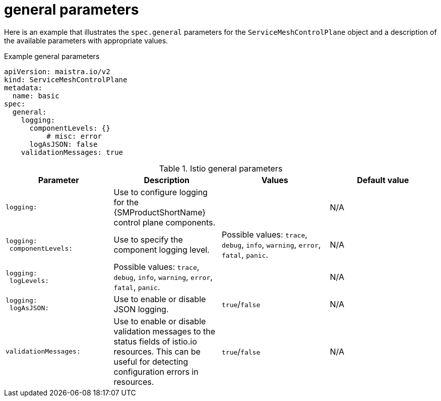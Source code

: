 // Module included in the following assemblies:
//
// * service_mesh/v2x/ossm-reference-smcp.adoc

:_content-type: REFERENCE
[id="ossm-cr-general_{context}"]
= general parameters

Here is an example that illustrates the `spec.general` parameters for the `ServiceMeshControlPlane` object and a description of the available parameters with appropriate values.

.Example general parameters
[source,yaml]
----
apiVersion: maistra.io/v2
kind: ServiceMeshControlPlane
metadata:
  name: basic
spec:
  general:
    logging:
      componentLevels: {}
          # misc: error
      logAsJSON: false
    validationMessages: true
----


.Istio general parameters
[options="header"]
[cols="l, a, a, a"]
|===
|Parameter |Description |Values |Default value

|logging:
|Use to configure logging for the {SMProductShortName} control plane components.
|
|N/A

|logging:
 componentLevels:
|Use to specify the component logging level.
|Possible values: `trace`, `debug`, `info`, `warning`, `error`, `fatal`, `panic`.
|N/A

|logging:
 logLevels:
|Possible values: `trace`, `debug`, `info`, `warning`, `error`, `fatal`, `panic`.
|
|N/A

|logging:
 logAsJSON:
|Use to enable or disable JSON logging.
|`true`/`false`
|N/A

|validationMessages:
|Use to enable or disable validation messages to the status fields of istio.io resources. This can be useful for detecting configuration errors in resources.
|`true`/`false`
|N/A
|===
